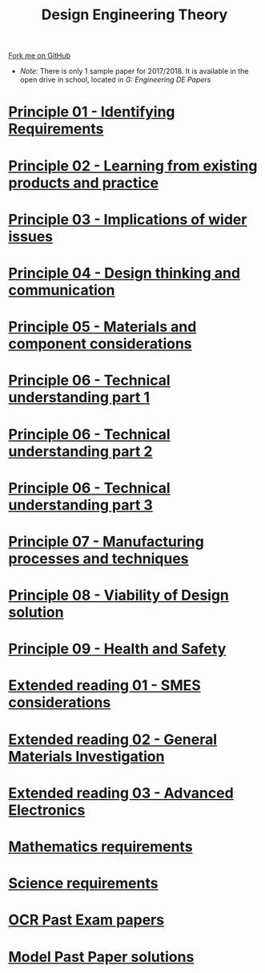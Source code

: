 #+STARTUP:indent
#+HTML_HEAD: <link rel="stylesheet" type="text/css" href="css/styles.css"/>
#+HTML_HEAD_EXTRA: <link href='http://fonts.googleapis.com/css?family=Ubuntu+Mono|Ubuntu' rel='stylesheet' type='text/css'>
#+BEGIN_COMMENT
#+STYLE: <link rel="stylesheet" type="text/css" href="css/styles.css"/>
#+STYLE: <link href='http://fonts.googleapis.com/css?family=Ubuntu+Mono|Ubuntu' rel='stylesheet' type='text/css'>
#+END_COMMENT
#+OPTIONS: f:nil author:nil num:1 creator:nil timestamp:nil 

#+TITLE: Design Engineering Theory
#+AUTHOR: C. Delport
#+OPTIONS: toc:nil f:nil author:nil num:nil creator:nil timestamp:nil 

#+BEGIN_HTML
<div class="github-fork-ribbon-wrapper left">
<div class="github-fork-ribbon">
<a href="https://github.com/stcd11/a_level_de_theory">Fork me on GitHub</a>
</div>
</div>
<center>
<img src=img/pencil.png width=70%>
</center>
#+END_HTML
- /Note:/ There is only 1 sample paper for 2017/2018. It is available in the open drive in school, located in /G:\Design Engineering\Year 12 DE\Past Papers/
* [[file:1.html][Principle 01 - Identifying Requirements]]
:PROPERTIES:
:HTML_CONTAINER_CLASS: link-heading
:END:
* [[file:2.html][Principle 02 - Learning from existing products and practice]]
:PROPERTIES:
:HTML_CONTAINER_CLASS: link-heading
:END:
* [[./3.html][Principle 03 - Implications of wider issues]]
:PROPERTIES:
:HTML_CONTAINER_CLASS: link-heading
:END:
* [[./4.html][Principle 04 - Design thinking and communication]]
:PROPERTIES:
:HTML_CONTAINER_CLASS: link-heading
:END:
* [[file:5.html][Principle 05 - Materials and component considerations]]
:PROPERTIES:
:HTML_CONTAINER_CLASS: link-heading
:END:
* [[file:6.html][Principle 06 - Technical understanding part 1]]
:PROPERTIES:
:HTML_CONTAINER_CLASS: link-heading
:END:
* [[file:7.html][Principle 06 - Technical understanding part 2]]
:PROPERTIES:
:HTML_CONTAINER_CLASS: link-heading
:END:
* [[file:7.2.html][Principle 06 - Technical understanding part 3]]
:PROPERTIES:
:HTML_CONTAINER_CLASS: link-heading
:END:
* [[file:8.html][Principle 07 - Manufacturing processes and techniques]]
:PROPERTIES:
:HTML_CONTAINER_CLASS: link-heading
:END:
* [[./9.html][Principle 08 - Viability of Design solution]]
:PROPERTIES:
:HTML_CONTAINER_CLASS: link-heading
:END:      
* [[./10.html][Principle 09 - Health and Safety]]
:PROPERTIES:
:HTML_CONTAINER_CLASS: link-heading
:END:
* [[./11.html][Extended reading 01 - SMES considerations]]
:PROPERTIES:
:HTML_CONTAINER_CLASS: link-heading
:END:
* [[./12.html][Extended reading 02 - General Materials Investigation]]
:PROPERTIES:
:HTML_CONTAINER_CLASS: link-heading
:END:      

* [[./13.html][Extended reading 03 - Advanced Electronics]]
:PROPERTIES:
:HTML_CONTAINER_CLASS: link-heading
:END:      

* [[./14.html][Mathematics requirements]]
:PROPERTIES:
:HTML_CONTAINER_CLASS: link-heading
:END:      
* [[./15.html][Science requirements]]
:PROPERTIES:
:HTML_CONTAINER_CLASS: link-heading
:END:      

* [[http://www.ocr.org.uk/qualifications/as-a-level-gce-design-and-technology-h004-h006-h404-h406-from-2017/assessment/#as-level][OCR Past Exam papers]]
:PROPERTIES:
:HTML_CONTAINER_CLASS: link-heading
:END:
* [[./examples.html][Model Past Paper solutions]]
:PROPERTIES:
:HTML_CONTAINER_CLASS: link-heading
:END:
